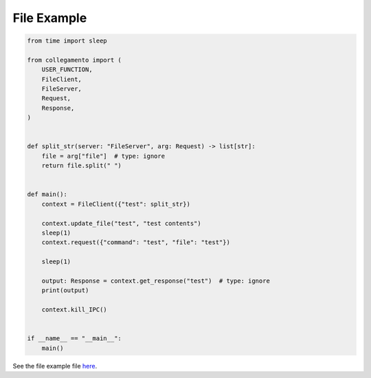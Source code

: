 ============
File Example
============

.. code-block:: python

    from time import sleep
    
    from collegamento import (
        USER_FUNCTION,
        FileClient,
        FileServer,
        Request,
        Response,
    )
    
    
    def split_str(server: "FileServer", arg: Request) -> list[str]:
        file = arg["file"]  # type: ignore
        return file.split(" ")
    
    
    def main():
        context = FileClient({"test": split_str})
    
        context.update_file("test", "test contents")
        sleep(1)
        context.request({"command": "test", "file": "test"})
    
        sleep(1)
    
        output: Response = context.get_response("test")  # type: ignore
        print(output)
    
        context.kill_IPC()
    
    
    if __name__ == "__main__":
        main()

See the file example file `here <https://github.com/salve-org/albero/blob/master/examples/file_example.py>`_.